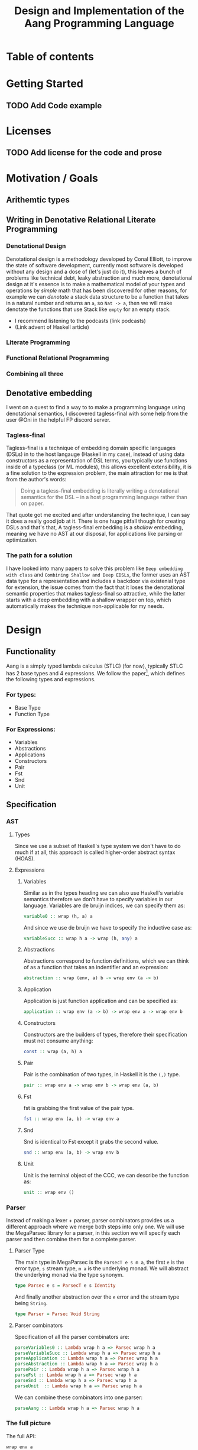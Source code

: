#+title: Design and Implementation of the Aang Programming Language

* Table of contents
:PROPERTIES:
:TOC:      :include all :depth 6 :ignore (this)
:CONTENTS:
- [[#getting-started][Getting Started]]
  - [[#add-code-example][Add Code example]]
- [[#licenses][Licenses]]
  - [[#add-license-for-the-code-and-prose][Add license for the code and prose]]
- [[#motivation--goals][Motivation / Goals]]
  - [[#writing-in-denotative-relational-literate-programming][Writing in Denotative Relational Literate Programming]]
  - [[#a-malleable-programming-language][A Malleable Programming Language]]
- [[#design][Design]]
  - [[#functionality][Functionality]]
    - [[#for-types][For types:]]
    - [[#for-expressions][For Expressions:]]
  - [[#specification][Specification]]
    - [[#types][Types]]
    - [[#expressions][Expressions]]
      - [[#variables][Variables]]
      - [[#abstractions][Abstractions]]
      - [[#application][Application]]
      - [[#constructors][Constructors]]
      - [[#pair][Pair]]
      - [[#fst][Fst]]
      - [[#snd][Snd]]
      - [[#unit][Unit]]
    - [[#the-full-picture][The full picture]]
  - [[#denotation][Denotation]]
    - [[#types][Types]]
      - [[#the-semantic-domain-the-function-category][The Semantic Domain: The Function Category]]
    - [[#expressions][Expressions]]
      - [[#variables][Variables]]
        - [[#exr][exr]]
        - [[#exl][exl]]
        - [[#typing-context][Typing context]]
        - [[#][(.)]]
        - [[#back-to-variables][Back to variables]]
      - [[#abstractions][Abstractions]]
        - [[#curry][Curry]]
        - [[#back-to-the-abstraction-function][Back to the abstraction function]]
      - [[#applications][Applications]]
        - [[#-operator][△ operator]]
        - [[#apply][apply]]
        - [[#back-to-application][Back to application]]
      - [[#pair][Pair]]
      - [[#fst][Fst]]
      - [[#snd][Snd]]
      - [[#unit][Unit]]
    - [[#the-full-picture][The full picture]]
- [[#implementation][Implementation]]
  - [[#infrastructure][Infrastructure]]
    - [[#muli-line][Muli-line]]
    - [[#compilation-target][Compilation target]]
      - [[#compile-it][Compile it]]
  - [[#essential-state][Essential State]]
    - [[#types][Types]]
    - [[#relations][Relations]]
  - [[#essential-logic][Essential Logic]]
    - [[#ast][AST]]
      - [[#classes][Classes]]
      - [[#instance][Instance]]
        - [[#helper-functions][Helper functions]]
        - [[#back-to-reader-instance][Back to reader instance]]
  - [[#accidental-state-and-control][Accidental State And Control]]
  - [[#other-interfacing][Other (Interfacing)]]
- [[#footnotes][Footnotes]]
:END:

* Getting Started
** TODO Add Code example

* Licenses
** TODO Add license for the code and prose
* Motivation / Goals
** Arithemtic types
** Writing in Denotative Relational Literate Programming
*** Denotational Design
Denotational design is a methodology developed by Conal Elliott, to improve the state of software development, currently most software is developed without any design and a dose of (let's just do it), this leaves a bunch of problems like technical debt, leaky abstraction and much more, denotational design at it's essence is to make a mathematical model of your types and operations by /simple/ math that has been discovered for other reasons, for example we can /denotate/ a stack data structure to be a function that takes in a natural number and returns an ~a~, so ~Nat -> a~, then we will make denotate the functions that use Stack like ~empty~ for an empty stack.
- I recommend listening to the podcasts (link podcasts)
- (Link advent of Haskell article)
*** Literate Programming
*** Functional Relational Programming
*** Combining all three
** Denotative embedding
I went on a quest to find a way to to make a programming language using denotational semantics, I discovered tagless-final with some help from the user @Oni in the helpful FP discord server.
*** Tagless-final
Tagless-final is a technique of embedding domain specific languages (DSLs) in to the host langauge (Haskell in my case), instead of using data constructors as a representation of DSL terms, you typically use functions inside of a typeclass (or ML modules), this allows excellent extensibility, it is a fine solution to the expression problem, the main attraction for me is that from the author's words:
#+begin_quote
Doing a tagless-final embedding is literally writing a denotational semantics for the DSL -- in a host programming language rather than on paper.
#+end_quote
That quote got me excited and after understanding the technique, I can say it does a really good job at it.
There is one huge pitfall though for creating DSLs and that's that, A tagless-final embedding is a /shallow/ embedding, meaning we have no AST at our disposal, for applications like parsing or optimization.
*** The path for a solution
I have looked into many papers to solve this problem like ~Deep embedding with class~ and ~Combining Shallow and Deep EDSLs~, the former uses an AST data type for a representation and includes a backdoor via existenial type for extension, the issue comes from the fact that it loses the denotational semantic properties that makes tagless-final so attractive, while the latter starts with a deep embedding with a shallow wrapper on top, which automatically makes the technique non-applicable for my needs.

* Design
** Functionality
Aang is a simply typed lambda calculus (STLC) (for now), typically STLC has 2 base types and 4 expressions.
We follow the paper[fn:1], which defines the following types and expressions.
*** For types:
- Base Type
- Function Type
*** For Expressions:
- Variables
- Abstractions
- Applications
- Constructors
- Pair
- Fst
- Snd
- Unit
** Specification
*** AST
**** Types
Since we use a subset of Haskell's type system we don't have to do much if at all, this approach is called higher-order abstract syntax (HOAS).
**** Expressions
***** Variables
Similar as in the types heading we can also use Haskell's variable semantics therefore we don't have to specify variables in our language.
Variables are de bruijn indices, we can specify them as:
#+begin_src haskell
variable0 :: wrap (h, a) a
#+end_src
And since we use de bruijn we have to specify the inductive case as:
#+begin_src haskell
variableSucc :: wrap h a -> wrap (h, any) a
#+end_src
***** Abstractions
Abstractions correspond to function definitions, which we can think of as a function that takes an indentifier and an expression:
#+begin_src haskell
abstraction :: wrap (env, a) b -> wrap env (a -> b)
#+end_src
***** Application
Application is just function application and can be specified as:
#+begin_src haskell
application :: wrap env (a -> b) -> wrap env a -> wrap env b
#+end_src
***** Constructors
Constructors are the builders of types, therefore their specification must not consume anything:
#+begin_src haskell
const :: wrap (a, h) a
#+end_src
***** Pair
Pair is the combination of two types, in Haskell it is the ~(,)~ type.
#+begin_src haskell
pair :: wrap env a -> wrap env b -> wrap env (a, b)
#+end_src
***** Fst
fst is grabbing the first value of the pair type.
#+begin_src haskell
fst :: wrap env (a, b) -> wrap env a
#+end_src
***** Snd
Snd is identical to Fst except it grabs the second value.
#+begin_src haskell
snd :: wrap env (a, b) -> wrap env b
#+end_src
***** Unit
Unit is the terminal object of the CCC, we can describe the function as:
#+begin_src haskell
unit :: wrap env ()
#+end_src
*** Parser
Instead of making a lexer + parser, parser combinators provides us a different approach where we merge both steps into only one.
We will use the MegaParsec library for a parser, in this section we will specify each parser and then combine them for a complete parser.
**** Parser Type
The main type in MegaParsec is the ~ParsecT e s m a~, the first ~e~ is the error type, ~s~ stream type, ~m a~ is the underlying monad.
We will abstract the underlying monad via the type synonym.
#+begin_src haskell
type Parsec e s = ParsecT e s Identity
#+end_src
And finally another abstraction over the ~e~ error and the stream type being ~String~.
#+begin_src haskell
type Parser = Parsec Void String
#+end_src
**** Parser combinators
Specification of all the parser combinators are:
#+begin_src haskell
parseVariables0 :: Lambda wrap h a => Parsec wrap h a
parseVariableSucc :: Lambda wrap h a => Parsec wrap h a
parseApplication :: Lambda wrap h a => Parsec wrap h a
parseAbstraction :: Lambda wrap h a => Parsec wrap h a
parsePair :: Lambda wrap h a => Parsec wrap h a
parseFst :: Lambda wrap h a => Parsec wrap h a
parseSnd :: Lambda wrap h a => Parsec wrap h a
parseUnit  :: Lambda wrap h a => Parsec wrap h a
#+end_src
We can combine these combinators into one parser:
#+begin_src haskell
parseAang :: Lambda wrap h a => Parsec wrap h a
#+end_src
*** The full picture
The full API:
#+begin_src haskell
wrap env a
variable0 :: wrap (h, a) a
variableSucc :: wrap h a -> wrap (h, any) a
application :: wrap h (a -> b) -> wrap h a -> wrap h b
abstraction :: wrap (env, a) b -> wrap env (a -> b)
pair :: wrap env a -> wrap env b -> wrap env (a, b)
fst :: wrap env (a, b) -> wrap env a
snd :: wrap env (a, b) -> wrap env b
unit :: wrap env ()

-- Parsing
Lambda wrap h a => Parsec wrap h a
parseVariables0 :: Lambda wrap h a => Parsec wrap h a
parseVariableSucc :: Lambda wrap h a => Parsec wrap h a
parseApplication :: Lambda wrap h a => Parsec wrap h a
parseAbstraction :: Lambda wrap h a => Parsec wrap h a
parsePair :: Lambda wrap h a => Parsec wrap h a
parseFst :: Lambda wrap h a => Parsec wrap h a
parseSnd :: Lambda wrap h a => Parsec wrap h a
parseUnit :: Lambda wrap h a => Parsec wrap h a
parseAang :: Lambda wrap h a => Parsec wrap h a  
#+end_src


** Denotation
We are going to make semantic functions that map the lambda calculus world to /a/ closed cartesian category, first we have to define the semantic domain though. 
Regardless, we will only make a denotation for the typeclass (let's call it Lambda), Abstractions, Applications and Constructors since we are only introducing those primitives while everything else is for free for us by HOAS.
*** AST
**** Types
***** The Semantic Domain: The Function Category
You can pick any closed cartesian category really but the function category is simple, an instance comes with the library itself and the lambda calculus is generally a theory of computation of functions so it works out.
So let's model it.
#+begin_src haskell
⟦_⟧ :: Lambda (wrap a b) => wrap a b -> (a -> b)
#+end_src
**** Expressions
***** Variables
****** exr
In compiling to categories exr, correspond to the ~snd~ function in a pair, it's in the cartesian part of the CCC, it's defined as:
#+begin_src haskell
exr (a, b) = b
#+end_src
****** exl
~exl~ corresponds to fst and it's defined as:
#+begin_src haskell
exl (a, b) = a
#+end_src
****** Typing context
Typing context is a tuple that contains the term and it's type, it looks like this: ~ℾ~.
****** (.)
Simple composition.
The composition primitive is necessary for a category to be a category so we can use this primitive.
****** Back to variables
Generally variabels correspond to identity, ~id~ but since we have the typing environment, it infact corresponds to ~exr~.
#+begin_src haskell
⟦variables0⟧ = exr
#+end_src
We also have to inductive case to worry about, which can be defined beautifully as:
#+begin_src haskell
⟦variablesSucc e1⟧ = ⟦e1⟧ . exl 
#+end_src

***** Abstractions
****** Curry
Curry is a higher-order function that takes in a function: ~(a, b) -> c~ and curries it to be: ~a -> b -> c~.
It's notion in the CCC is the closed part focusing on the expontential type (the function type).
****** Back to the abstraction function
Abstraction in the tagless-final paper is just curry but it's type arguments ~a~ and ~b~ are flipped, I prefer to use the curry semantics, rather than add new functions, so we must consider that the typing context is unsual where the type identifer is the first and the added argument is the second.
exl extracts the first element of the tuple and we use the second argument of abstraction to apply the function therefore we gat a function ~a -> b~.
#+begin_src haskell
⟦abstraction e1⟧ = curry ⟦e1⟧
#+end_src
***** Applications
****** △ operator

The ~△~ operator takes in two terms and constructs a function that is a tuple of those functions, we can specify it as:
#+begin_src haskell
f ~△ g = \x -> (f x, g x)
#+end_src
It's notion is in cartesian part of CCC and it's the introduction form, cartesian adds products to the category.

****** apply
~apply~ is a function that takes in a tuple and apply's the first term to the
second.
~apply~ is in the closed part of CCC.
****** Back to application
We have what we need to make denotation.
#+begin_src haskell
⟦application a b⟧ = apply . ⟦a⟧ △ ⟦b⟧
#+end_src
***** Pair
The ~△~ corresponds perfectly as the introduction form to the pair.
#+begin_src haskell
⟦pair e1 e2⟧ = ⟦e1⟧ △ ⟦e2⟧
#+end_src
All the functions concerning products is the cartesian part of the CCC, which has introduction and projections.
***** Fst
Fst is exl.

#+begin_src haskell
⟦fst e1⟧ = exl ⟦e1⟧  
#+end_src
***** Snd

Snd is exr
#+begin_src haskell
⟦snd e1⟧ = exr ⟦e1⟧  
#+end_src
***** Unit
The ~unit~ function corresponds to the ~it~ function earlier.
#+begin_src haskell
⟦unit e1⟧ = it ⟦e1⟧
#+end_src
*** Parsing
**** Parsing types
***** Parser type
While the parser type is slighty complicated being ~Parsec (wrap h a)~, we can think of it as ~String -> (wrap h a)~, ~String~ is ~[Char]~, we can also say the denotation of ~Char~ is a disjoint union, (a sum type) and /a/ denotation of a list is a sequence and since we have the denotation of ~wrap h a~ we can therefore write the semantic function as:
While the notation of sequence is ~()~, since parantheses are used a lot in Haskell we will instead use: ~⟨⟩~.
#+begin_src haskell
⟦_⟧ :: Lambda (wrap h a) => Parsec (wrap h a) -> (⟨Char⟩ -> (h -> a))
#+end_src
Other than this type, there will be no more denotations since that goes into the implementation details of the library (MegaParsec) which currently has no denotional semantics described for us to use.

*** The full picture
This shows the complete denotation, I think it shows the beauty and elegance of denotational design, combined with literate programming.
#+begin_src haskell
⟦_⟧ :: Lambda (wrap a b) => wrap a b -> (a -> b)
⟦variables0⟧ = exr
⟦abstraction e1⟧ = curry ⟦e1⟧
⟦variablesSucc e1⟧ = ⟦e1⟧ . exl   
⟦application a b⟧ = apply . ⟦a⟧ △ ⟦b⟧
⟦pair e1 e2⟧ = ⟦e1⟧ △ ⟦e2⟧
⟦fst e1⟧ = exl ⟦e1⟧
⟦snd e1⟧ = exr ⟦e1⟧

-- Parsing
⟦_⟧ :: Lambda (wrap h a) => Parsec (wrap h a) -> (⟨Char⟩ -> (h -> a))
#+end_src
* Implementation
** Infrastructure
*** Add libraries
Run bash to install MegaParsec
#+begin_src bash
cabal install --lib megaparsec
#+end_src
*** Language extensions
Language extensions here.
#+begin_src haskell :results silent
:set -XPartialTypeSignatures
:set -XScopedTypeVariables
:set -XOverloadedStrings
#+end_src

*** Imports
In this heading we have imports.
#+begin_src haskell
import Text.Megaparsec
#+end_src

#+RESULTS:

*** Muli-line
This options allows literate programming with Haskell to be much better where it allows to make multi-line functions, (org-babel connects to ghci).
#+NAME: multi-line
#+begin_src haskell :results silent
:set +m
#+end_src
*** Compilation target
~C-c~ this code block to compile the full program.
**** TODO Compile it

** Essential State
*** Types
# While, the function category is the semantic domain, we need a way to capture get those parameters, R is representially identical to the function type and it gives us the unR function which lets use that data at will.
The main type that we are going to use is the function type ~(->)~, it comes built in with Haskell.
*** Relations
In the out of the tar pit paper, the authors suggest only using relations and more generally the relational algebra for the state part of a program, we adhere to the paper by using record types analogously as relations.
As I said before, record types in Haskell can be analogous to relations (tables in SQL), infact, this approach is used in Persistent which is the most popular ORM in Haskell and the native Haskell database Project-M36 (check this project out, it's really underrated).
The main relation is the ~R~ relation which has one pair, ~unR~ is the attribute's name and it's type is the function type.
Let's define it:
#+NAME: reader
#+begin_src haskell :results silent
data R h a = R {unR :: h -> a}
#+end_src
The ~R~ relation is actually isomorphic to the function type since they are representially the same.
** Essential Logic
*** AST
**** Classes
Expr is the AST of the Aang language, as I have have said before, Aang uses tagless-final so functions instead of an ADT to descibe an AST. 

#+begin_src haskell :results silent
class AST wrap where
  variable0 :: wrap (h, a) a
  variableSucc :: wrap h a -> wrap (h, any) a
  abstraction :: wrap (h, a) b -> wrap h (a -> b)
  application :: wrap h (a -> b) -> wrap h a -> wrap h b
  pair :: wrap h a -> wrap h b -> wrap h (a, b)
  fst' :: wrap h (a, b) -> wrap h a
  snd' :: wrap h (a, b) -> wrap h b
  unit :: wrap h ()

-- Necessary comment for the where clause to be closed, ob-haskell should be improved :)
#+end_src
**** Instance
***** Helper functions
Helper functions that will make the code cleaner.
#+begin_src haskell :results silent
apply (f, x) = f x
triangle f g = \x -> (f x, g x)
fe1 e1 = \x -> (unR e1 x)
fe2 e2 = \x -> (unR e2 x)
it' h = ()
  
#+end_src

***** Back to reader instance
Since we are doing the AST, the tagless-final way, the design and implementation are actually not that different which I find to be so beautiful.
#+begin_src haskell
instance AST R where
  variable0 = R $ snd
  variableSucc v = R $ unR v . fst
  abstraction e1 = R $ curry (unR e1)
  application e1 e2 = R $ apply . (triangle (fe1 e1) (fe2 e2))
  pair e1 e2 = R $ triangle (fe1 e1) (fe2 e2)
  fst' e1 = R $ \h -> fst $ (unR e1 h)
  snd' e1 = R $ \h -> snd $ (unR e1 h)
  unit = R $ it'
-- T
#+end_src

#+RESULTS:


*** Evaluator
Evaluation is simple with just the function:
#+begin_src haskell
eval e = unR e ()
#+end_src

#+RESULTS:

*** Parser
**** Reversed words
Words that are not avalaible for the user.
#+begin_src haskell
reservedWords :: [String]
reservedWords = ["zero", "succ", "lam", "pair", "fst", "snd", "unit"]
#+end_src

**** Back to parser
Simple parser combinations, we are not using the R type but instead we are overloading the operations
#+begin_src haskell
import Text.Megaparsec.Char
import Data.Void 

type Parser = Parsec Void String
:{
parseVariable0 :: Parser (R (h, a) a)
parseVariable0 = string ("zero") *> pure variable0
parseVariableSucc :: Parser ((R h a) -> (R (h, any) a))
parseVariableSucc = string "succ" *> pure variableSucc
-- parseApplication :: Parser (R env (a -> b) -> R env a -> R env b)
-- parseApplication = string ""
parseAbstraction :: Parser (R (env, a) b -> R env (a -> b))
parseAbstraction = string "lam" *> pure abstraction   
parsePair :: Parser (R h a)
parsePair :: Parser (R env a -> R env b -> R env (a, b))
parsePair = 

parseFst :: Parser (wrap h a)
-- parseSnd :: Parser (wrap h a)
-- parseUnit  :: Parser (wrap h a)
:}
#+end_src


** Accidental State And Control
** Other (Interfacing)
* Footnotes
[fn:1]:
